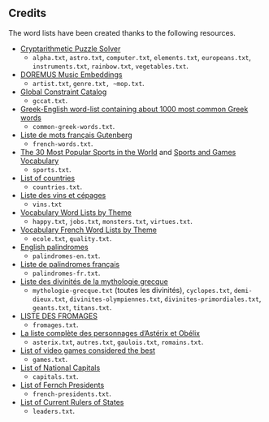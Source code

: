 ** Credits

 The word lists have been created thanks to the following resources.

 - [[https://tamura70.gitlab.io/web-puzzle/cryptarithm/][Cryptarithmetic Puzzle Solver]]
   - ~alpha.txt~, ~astro.txt~, ~computer.txt~, ~elements.txt~, ~europeans.txt~, ~instruments.txt~, ~rainbow.txt~, ~vegetables.txt~.
 - [[https://github.com/DOREMUS-ANR/music-embeddings][DOREMUS Music Embeddings]]
   - ~artist.txt~, ~genre.txt, ~mop.txt~.
 - [[https://sofdem.github.io/gccat/][Global Constraint Catalog]]
   - ~gccat.txt~.
 - [[https://archive.org/details/Greek-englishWord-listContainingAbout1000MostCommonGreekWordsTxt][Greek-English word-list containing about 1000 most common Greek words]]
   - ~common-greek-words.txt~.
 - [[https://chrplr.github.io/openlexicon/datasets-info/Liste-de-mots-francais-Gutenberg/README-liste-francais-Gutenberg.html][Liste de mots français Gutenberg]]
   - ~french-words.txt~.
 - [[https://www.kevmrc.com/most-popular-sports-in-the-world][The 30 Most Popular Sports in the World]] and [[https://7esl.com/sports-and-games-vocabulary/][Sports and Games Vocabulary]]
   - ~sports.txt~.
 - [[https://www.britannica.com/topic/list-of-countries-1993160][List of countries]]
   - ~countries.txt~.
 - [[http://gmscrabble.fr/2019/08/01/listes-de-mots-avec-theme/][Liste des vins et cépages]]
   - ~vins.txt~
 - [[https://www.enchantedlearning.com/wordlist/][Vocabulary Word Lists by Theme]]
   - ~happy.txt~, ~jobs.txt~, ~monsters.txt~, ~virtues.txt~.
 - [[https://www.coursfrancaisfacile.com/2020/10/vocabulaires-francais-par-theme.html][Vocabulary French Word Lists by Theme]]
   - ~ecole.txt~, ~quality.txt~.
 - [[https://en.wiktionary.org/wiki/Appendix:English_palindromes][English palindromes]]
   - ~palindromes-en.txt~.
 - [[https://fr.wiktionary.org/wiki/Annexe:Liste_de_palindromes_fran%C3%A7ais][Liste de palindromes français]]
   - ~palindromes-fr.txt~.
 - [[https://fr.wikipedia.org/wiki/Liste_des_divinit%C3%A9s_de_la_mythologie_grecque][Liste des divinités de la mythologie grecque]]
   - ~mythologie-grecque.txt~ (toutes les divinités), ~cyclopes.txt~, ~demi-dieux.txt~, ~divinites-olympiennes.txt~, ~divinites-primordiales.txt~, ~geants.txt~, ~titans.txt~.
 - [[https://www.leguidedufromage.com/liste-fromages-ordre-alphabetique-wo377.html][LISTE DES FROMAGES]]
   - ~fromages.txt~.
 - [[https://owdin.live/2018/05/08/la-liste-complete-des-personnages-dasterix-et-obelix/][La liste complète des personnages d’Astérix et Obélix]]
   - ~asterix.txt~, ~autres.txt~, ~gaulois.txt~, ~romains.txt~.
 - [[https://en.wikipedia.org/wiki/List_of_video_games_considered_the_best][List of video games considered the best]]
   - ~games.txt~.
 - [[https://fr.wikipedia.org/wiki/Liste_des_capitales_du_monde][List of National Capitals]]
   - ~capitals.txt~.
 - [[https://fr.wikipedia.org/wiki/Liste_des_pr%C3%A9sidents_de_la_R%C3%A9publique_fran%C3%A7aise][List of Fernch Presidents]]
   - ~french-presidents.txt~.
 - [[https://fr.wikipedia.org/wiki/Liste_des_dirigeants_actuels_des_%C3%89tats][List of Current Rulers of States]]
   - ~leaders.txt~.

